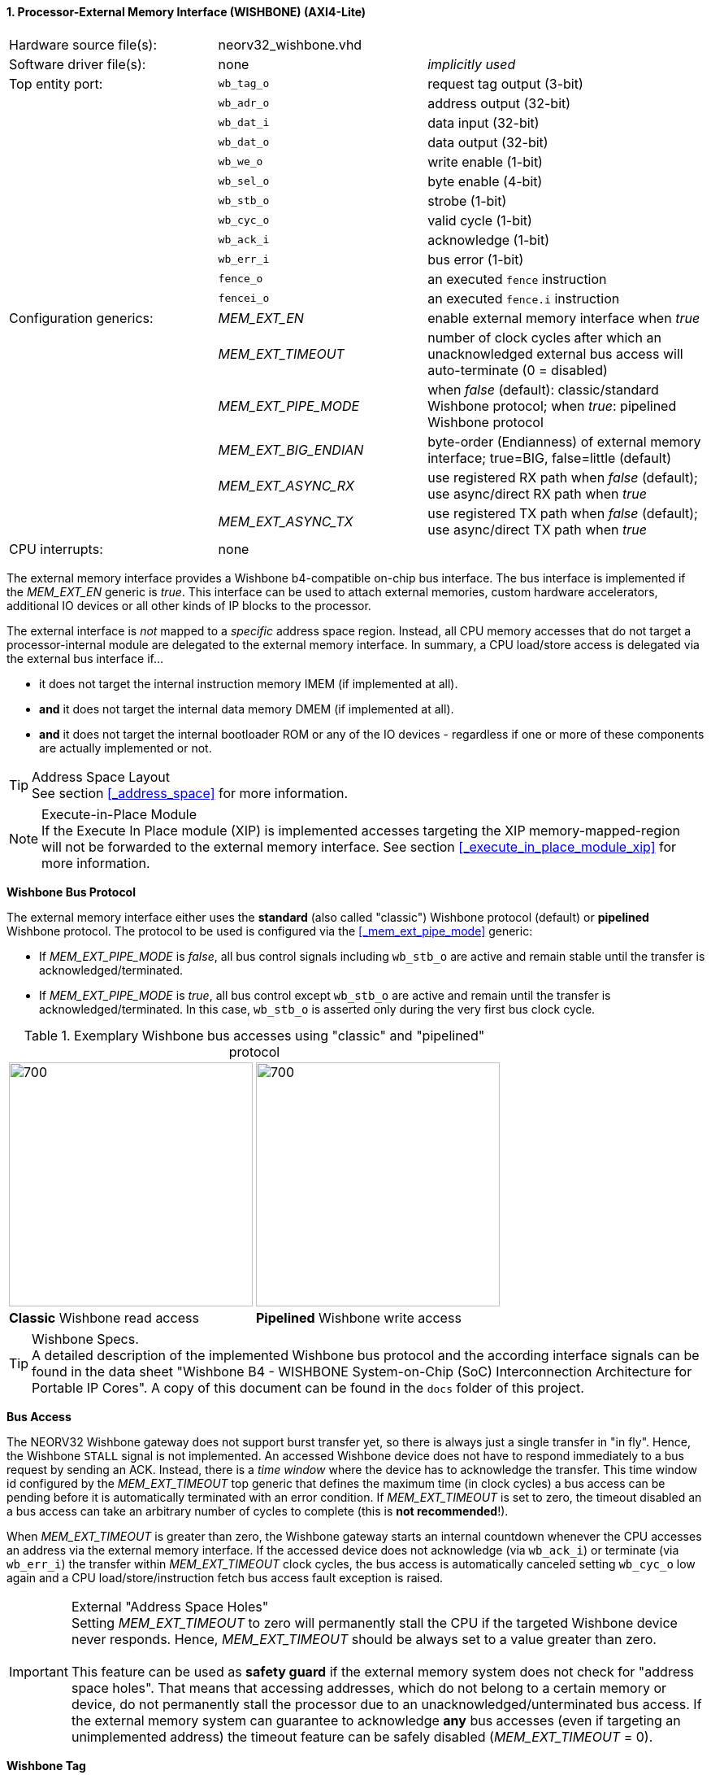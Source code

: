 <<<
:sectnums:
==== Processor-External Memory Interface (WISHBONE) (AXI4-Lite)

[cols="<3,<3,<4"]
[frame="topbot",grid="none"]
|=======================
| Hardware source file(s): | neorv32_wishbone.vhd |
| Software driver file(s): | none                 | _implicitly used_
| Top entity port:         | `wb_tag_o`  | request tag output (3-bit)
|                          | `wb_adr_o`  | address output (32-bit)
|                          | `wb_dat_i`  | data input (32-bit)
|                          | `wb_dat_o`  | data output (32-bit)
|                          | `wb_we_o`   | write enable (1-bit)
|                          | `wb_sel_o`  | byte enable (4-bit)
|                          | `wb_stb_o`  | strobe (1-bit)
|                          | `wb_cyc_o`  | valid cycle (1-bit)
|                          | `wb_ack_i`  | acknowledge (1-bit)
|                          | `wb_err_i`  | bus error (1-bit)
|                          | `fence_o`   | an executed `fence` instruction
|                          | `fencei_o`  | an executed `fence.i` instruction
| Configuration generics:  | _MEM_EXT_EN_         | enable external memory interface when _true_
|                          | _MEM_EXT_TIMEOUT_    | number of clock cycles after which an unacknowledged external bus access will auto-terminate (0 = disabled)
|                          | _MEM_EXT_PIPE_MODE_  | when _false_ (default): classic/standard Wishbone protocol; when _true_: pipelined Wishbone protocol
|                          | _MEM_EXT_BIG_ENDIAN_ | byte-order (Endianness) of external memory interface; true=BIG, false=little (default)
|                          | _MEM_EXT_ASYNC_RX_   | use registered RX path when _false_ (default); use async/direct RX path when _true_
|                          | _MEM_EXT_ASYNC_TX_   | use registered TX path when _false_ (default); use async/direct TX path when _true_
| CPU interrupts:          | none |
|=======================


The external memory interface provides a Wishbone b4-compatible on-chip bus interface. The bus interface is
implemented if the _MEM_EXT_EN_ generic is _true_. This interface can be used to attach external memories,
custom hardware accelerators, additional IO devices or all other kinds of IP blocks to the processor.

The external interface is _not_ mapped to a _specific_ address space region. Instead, all CPU memory accesses that
do not target a processor-internal module are delegated to the external memory interface. In summary, a CPU load/store
access is delegated via the external bus interface if...

* it does not target the internal instruction memory IMEM (if implemented at all).
* **and** it does not target the internal data memory DMEM (if implemented at all).
* **and** it does not target the internal bootloader ROM or any of the IO devices - regardless if one or more of these components are
actually implemented or not.

.Address Space Layout
[TIP]
See section <<_address_space>> for more information.

.Execute-in-Place Module
[NOTE]
If the Execute In Place module (XIP) is implemented accesses targeting the XIP memory-mapped-region will not be forwarded to the
external memory interface. See section <<_execute_in_place_module_xip>> for more information.


**Wishbone Bus Protocol**

The external memory interface either uses the **standard** (also called "classic") Wishbone protocol (default) or
**pipelined** Wishbone protocol. The protocol to be used is configured via the <<_mem_ext_pipe_mode>> generic:

* If _MEM_EXT_PIPE_MODE_ is _false_, all bus control signals including `wb_stb_o` are active and remain stable until the
transfer is acknowledged/terminated.
* If _MEM_EXT_PIPE_MODE_ is _true_, all bus control except `wb_stb_o` are active and remain until the transfer is
acknowledged/terminated. In this case, `wb_stb_o` is asserted only during the very first bus clock cycle.

.Exemplary Wishbone bus accesses using "classic" and "pipelined" protocol
[cols="^2,^2"]
[grid="none"]
|=======================
a| image::wishbone_classic_read.png[700,300]
a| image::wishbone_pipelined_write.png[700,300]
| **Classic** Wishbone read access | **Pipelined** Wishbone write access
|=======================

.Wishbone Specs.
[TIP]
A detailed description of the implemented Wishbone bus protocol and the according interface signals
can be found in the data sheet "Wishbone B4 - WISHBONE System-on-Chip (SoC) Interconnection
Architecture for Portable IP Cores". A copy of this document can be found in the `docs` folder of this
project.


**Bus Access**

The NEORV32 Wishbone gateway does not support burst transfer yet, so there is always just a single transfer in "in fly".
Hence, the Wishbone `STALL` signal is not implemented. An accessed Wishbone device does not have to respond immediately to a bus
request by sending an ACK. Instead, there is a _time window_ where the device has to acknowledge the transfer. This time window
id configured by the _MEM_EXT_TIMEOUT_ top generic that defines the maximum time (in clock cycles) a bus access can be pending
before it is automatically terminated with an error condition. If _MEM_EXT_TIMEOUT_ is set to zero, the timeout disabled
an a bus access can take an arbitrary number of cycles to complete (this is **not recommended**!).

When _MEM_EXT_TIMEOUT_ is greater than zero, the Wishbone gateway starts an internal countdown whenever the CPU
accesses an address via the external memory interface. If the accessed device does not acknowledge (via `wb_ack_i`)
or terminate (via `wb_err_i`) the transfer within _MEM_EXT_TIMEOUT_ clock cycles, the bus access is automatically canceled
setting `wb_cyc_o` low again and a CPU load/store/instruction fetch bus access fault exception is raised.

.External "Address Space Holes"
[IMPORTANT]
Setting _MEM_EXT_TIMEOUT_ to zero will permanently stall the CPU if the targeted Wishbone device never responds. Hence,
_MEM_EXT_TIMEOUT_ should be always set to a value greater than zero. +
 +
This feature can be used as **safety guard** if the external memory system does not check for "address space holes". That means
that accessing addresses, which do not belong to a certain memory or device, do not permanently stall the processor due to an
unacknowledged/unterminated bus access. If the external memory system can guarantee to acknowledge **any** bus accesses
(even if targeting an unimplemented address) the timeout feature can be safely disabled (_MEM_EXT_TIMEOUT_ = 0).


**Wishbone Tag**

The 3-bit wishbone `wb_tag_o` signal provides additional information regarding the access type. This signal
is compatible to the AXI4 `AxPROT` signal.

* `wb_tag_o(0)` 1: privileged access (CPU is in machine mode); 0: unprivileged access (CPU is not in machine mode)
* `wb_tag_o(1)` always zero (indicating "secure access")
* `wb_tag_o(2)` 1: instruction fetch access, 0: data access


**Endianness**

The NEORV32 CPU and the Processor setup are *little-endian* architectures. To allow direct connection
to a big-endian memory system the external bus interface provides an _Endianness configuration_. The
Endianness of the external memory interface can be configured via the _MEM_EXT_BIG_ENDIAN_ generic.
By default, the external memory interface uses little-endian byte-order.

Application software can check the Endianness configuration of the external bus interface via the
SYSINFO module (see section <<_system_configuration_information_memory_sysinfo>> for more information).


**Access Latency**

By default, the Wishbone gateway introduces two additional latency cycles: processor-outgoing (`*_o`) and
processor-incoming (`*_i`) signals are fully registered. Thus, any access from the CPU to a processor-external devices
via Wishbone requires 2 additional clock cycles. This can ease timing closure when using large (combinatorial) Wishbone
interconnection networks.

Optionally, the latency of the Wishbone gateway can be reduced by removing the input and output register stages.
Enabling the _MEM_EXT_ASYNC_RX_ option will remove the input register stage; enabling _MEM_EXT_ASYNC_TX_ option will
remove the output register stages. Each enabled option reduces access latency by 1 cycle.

.Output Gating
[NOTE]
All outgoing Wishbone signals use a "gating mechanism" so they only change if there is a actual Wishbone transaction being in
progress. This can reduce dynamic switching activity in the external bus system and also simplifies simulation-based
inspection of the Wishbone transactions. Note that this output gating is only available if the output register buffer is not
disabled (_MEM_EXT_ASYNC_TX_ = _false_).


**AXI4-Lite Connectivity**

The AXI4-Lite wrapper (`rtl/system_integration/neorv32_SystemTop_axi4lite.vhd`) provides a Wishbone-to-
AXI4-Lite bridge, compatible with Xilinx Vivado (IP packager and block design editor). All entity signals of
this wrapper are of type _std_logic_ or _std_logic_vector_, respectively.

The AXI Interface has been verified using Xilinx Vivado IP Packager and Block Designer. The AXI
interface port signals are automatically detected when packaging the core.

.Example AXI SoC using Xilinx Vivado
image::neorv32_axi_soc.png[]

[WARNING]
Using the auto-termination timeout feature (_MEM_EXT_TIMEOUT_ greater than zero) is **not AXI4 compliant** as
the AXI protocol does not support "aborting" bus transactions. Therefore, the NEORV32 top wrapper with AXI4-Lite interface
(`rtl/system_integration/neorv32_SystemTop_axi4lite`) configures _MEM_EXT_TIMEOUT_ = 0 by default.
